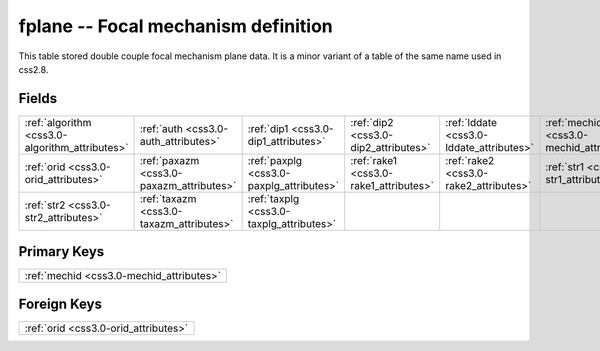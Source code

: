 .. _css3.0-fplane_relations:

**fplane** -- Focal mechanism definition
----------------------------------------

This table stored double couple focal mechanism plane data. It is a minor variant of a table of the same name used in css2.8.

Fields
^^^^^^

+----------------------------------------------+----------------------------------------------+----------------------------------------------+----------------------------------------------+----------------------------------------------+----------------------------------------------+
|:ref:`algorithm <css3.0-algorithm_attributes>`|:ref:`auth <css3.0-auth_attributes>`          |:ref:`dip1 <css3.0-dip1_attributes>`          |:ref:`dip2 <css3.0-dip2_attributes>`          |:ref:`lddate <css3.0-lddate_attributes>`      |:ref:`mechid <css3.0-mechid_attributes>`      |
+----------------------------------------------+----------------------------------------------+----------------------------------------------+----------------------------------------------+----------------------------------------------+----------------------------------------------+
|:ref:`orid <css3.0-orid_attributes>`          |:ref:`paxazm <css3.0-paxazm_attributes>`      |:ref:`paxplg <css3.0-paxplg_attributes>`      |:ref:`rake1 <css3.0-rake1_attributes>`        |:ref:`rake2 <css3.0-rake2_attributes>`        |:ref:`str1 <css3.0-str1_attributes>`          |
+----------------------------------------------+----------------------------------------------+----------------------------------------------+----------------------------------------------+----------------------------------------------+----------------------------------------------+
|:ref:`str2 <css3.0-str2_attributes>`          |:ref:`taxazm <css3.0-taxazm_attributes>`      |:ref:`taxplg <css3.0-taxplg_attributes>`      |                                              |                                              |                                              |
+----------------------------------------------+----------------------------------------------+----------------------------------------------+----------------------------------------------+----------------------------------------------+----------------------------------------------+

Primary Keys
^^^^^^^^^^^^

+----------------------------------------+
|:ref:`mechid <css3.0-mechid_attributes>`|
+----------------------------------------+

Foreign Keys
^^^^^^^^^^^^

+------------------------------------+
|:ref:`orid <css3.0-orid_attributes>`|
+------------------------------------+

